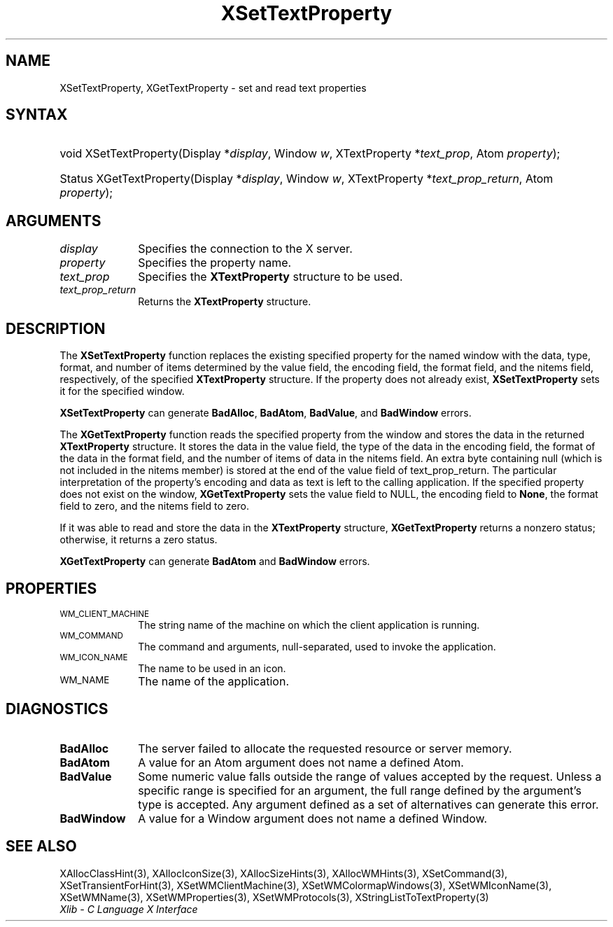.\" Copyright \(co 1985, 1986, 1987, 1988, 1989, 1990, 1991, 1994, 1996 X Consortium
.\"
.\" Permission is hereby granted, free of charge, to any person obtaining
.\" a copy of this software and associated documentation files (the
.\" "Software"), to deal in the Software without restriction, including
.\" without limitation the rights to use, copy, modify, merge, publish,
.\" distribute, sublicense, and/or sell copies of the Software, and to
.\" permit persons to whom the Software is furnished to do so, subject to
.\" the following conditions:
.\"
.\" The above copyright notice and this permission notice shall be included
.\" in all copies or substantial portions of the Software.
.\"
.\" THE SOFTWARE IS PROVIDED "AS IS", WITHOUT WARRANTY OF ANY KIND, EXPRESS
.\" OR IMPLIED, INCLUDING BUT NOT LIMITED TO THE WARRANTIES OF
.\" MERCHANTABILITY, FITNESS FOR A PARTICULAR PURPOSE AND NONINFRINGEMENT.
.\" IN NO EVENT SHALL THE X CONSORTIUM BE LIABLE FOR ANY CLAIM, DAMAGES OR
.\" OTHER LIABILITY, WHETHER IN AN ACTION OF CONTRACT, TORT OR OTHERWISE,
.\" ARISING FROM, OUT OF OR IN CONNECTION WITH THE SOFTWARE OR THE USE OR
.\" OTHER DEALINGS IN THE SOFTWARE.
.\"
.\" Except as contained in this notice, the name of the X Consortium shall
.\" not be used in advertising or otherwise to promote the sale, use or
.\" other dealings in this Software without prior written authorization
.\" from the X Consortium.
.\"
.\" Copyright \(co 1985, 1986, 1987, 1988, 1989, 1990, 1991 by
.\" Digital Equipment Corporation
.\"
.\" Portions Copyright \(co 1990, 1991 by
.\" Tektronix, Inc.
.\"
.\" Permission to use, copy, modify and distribute this documentation for
.\" any purpose and without fee is hereby granted, provided that the above
.\" copyright notice appears in all copies and that both that copyright notice
.\" and this permission notice appear in all copies, and that the names of
.\" Digital and Tektronix not be used in in advertising or publicity pertaining
.\" to this documentation without specific, written prior permission.
.\" Digital and Tektronix makes no representations about the suitability
.\" of this documentation for any purpose.
.\" It is provided "as is" without express or implied warranty.
.\"
.\"
.ds xT X Toolkit Intrinsics \- C Language Interface
.ds xW Athena X Widgets \- C Language X Toolkit Interface
.ds xL Xlib \- C Language X Interface
.ds xC Inter-Client Communication Conventions Manual
.TH XSetTextProperty 3 "libX11 1.7.2" "X Version 11" "XLIB FUNCTIONS"
.SH NAME
XSetTextProperty, XGetTextProperty \- set and read text properties
.SH SYNTAX
.HP
void XSetTextProperty\^(\^Display *\fIdisplay\fP\^, Window \fIw\fP\^,
XTextProperty *\fItext_prop\fP\^, Atom \fIproperty\fP\^);
.HP
Status XGetTextProperty\^(\^Display *\fIdisplay\fP\^, Window \fIw\fP\^,
XTextProperty *\fItext_prop_return\fP\^, Atom \fIproperty\fP\^);
.SH ARGUMENTS
.IP \fIdisplay\fP 1i
Specifies the connection to the X server.
.IP \fIproperty\fP 1i
Specifies the property name.
.IP \fItext_prop\fP 1i
Specifies the
.B XTextProperty
structure to be used.
.IP \fItext_prop_return\fP 1i
Returns the
.B XTextProperty
structure.
.SH DESCRIPTION
The
.B XSetTextProperty
function replaces the existing specified property for the named window
with the data, type, format, and number of items determined
by the value field, the encoding field, the format field,
and the nitems field, respectively, of the specified
.B XTextProperty
structure.
If the property does not already exist,
.B XSetTextProperty
sets it for the specified window.
.LP
.B XSetTextProperty
can generate
.BR BadAlloc ,
.BR BadAtom ,
.BR BadValue ,
and
.B BadWindow
errors.
.LP
The
.B XGetTextProperty
function reads the specified property from the window
and stores the data in the returned
.B XTextProperty
structure.
It stores the data in the value field,
the type of the data in the encoding field,
the format of the data in the format field,
and the number of items of data in the nitems field.
An extra byte containing null (which is not included in the nitems member)
is stored at the end of the value field of text_prop_return.
The particular interpretation of the property's encoding
and data as text is left to the calling application.
If the specified property does not exist on the window,
.B XGetTextProperty
sets the value field to NULL,
the encoding field to
.BR None ,
the format field to zero,
and the nitems field to zero.
.LP
If it was able to read and store the data in the
.B XTextProperty
structure,
.B XGetTextProperty
returns a nonzero status;
otherwise, it returns a zero status.
.LP
.B XGetTextProperty
can generate
.B BadAtom
and
.B BadWindow
errors.
.SH PROPERTIES
.TP 1i
\s-1WM_CLIENT_MACHINE\s+1
The string name of the machine on which the client application is running.
.TP 1i
\s-1WM_COMMAND\s+1
The command and arguments, null-separated, used to invoke the
application.
.TP 1i
\s-1WM_ICON_NAME\s+1
The name to be used in an icon.
.TP 1i
\s-1WM_NAME\s+1
The name of the application.
.SH DIAGNOSTICS
.TP 1i
.B BadAlloc
The server failed to allocate the requested resource or server memory.
.TP 1i
.B BadAtom
A value for an Atom argument does not name a defined Atom.
.TP 1i
.B BadValue
Some numeric value falls outside the range of values accepted by the request.
Unless a specific range is specified for an argument, the full range defined
by the argument's type is accepted.
Any argument defined as a set of
alternatives can generate this error.
.TP 1i
.B BadWindow
A value for a Window argument does not name a defined Window.
.SH "SEE ALSO"
XAllocClassHint(3),
XAllocIconSize(3),
XAllocSizeHints(3),
XAllocWMHints(3),
XSetCommand(3),
XSetTransientForHint(3),
XSetWMClientMachine(3),
XSetWMColormapWindows(3),
XSetWMIconName(3),
XSetWMName(3),
XSetWMProperties(3),
XSetWMProtocols(3),
XStringListToTextProperty(3)
.br
\fI\*(xL\fP
